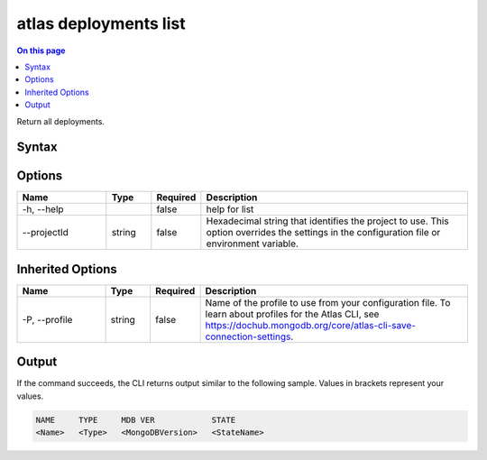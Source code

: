 .. _atlas-deployments-list:

======================
atlas deployments list
======================

.. default-domain:: mongodb

.. contents:: On this page
   :local:
   :backlinks: none
   :depth: 1
   :class: singlecol

Return all deployments.

Syntax
------

.. code-block::
   :caption: Command Syntax

   atlas deployments list [options]

.. Code end marker, please don't delete this comment

Options
-------

.. list-table::
   :header-rows: 1
   :widths: 20 10 10 60

   * - Name
     - Type
     - Required
     - Description
   * - -h, --help
     - 
     - false
     - help for list
   * - --projectId
     - string
     - false
     - Hexadecimal string that identifies the project to use. This option overrides the settings in the configuration file or environment variable.

Inherited Options
-----------------

.. list-table::
   :header-rows: 1
   :widths: 20 10 10 60

   * - Name
     - Type
     - Required
     - Description
   * - -P, --profile
     - string
     - false
     - Name of the profile to use from your configuration file. To learn about profiles for the Atlas CLI, see https://dochub.mongodb.org/core/atlas-cli-save-connection-settings.

Output
------

If the command succeeds, the CLI returns output similar to the following sample. Values in brackets represent your values.

.. code-block::

   NAME     TYPE     MDB VER            STATE
   <Name>   <Type>   <MongoDBVersion>   <StateName>
   

